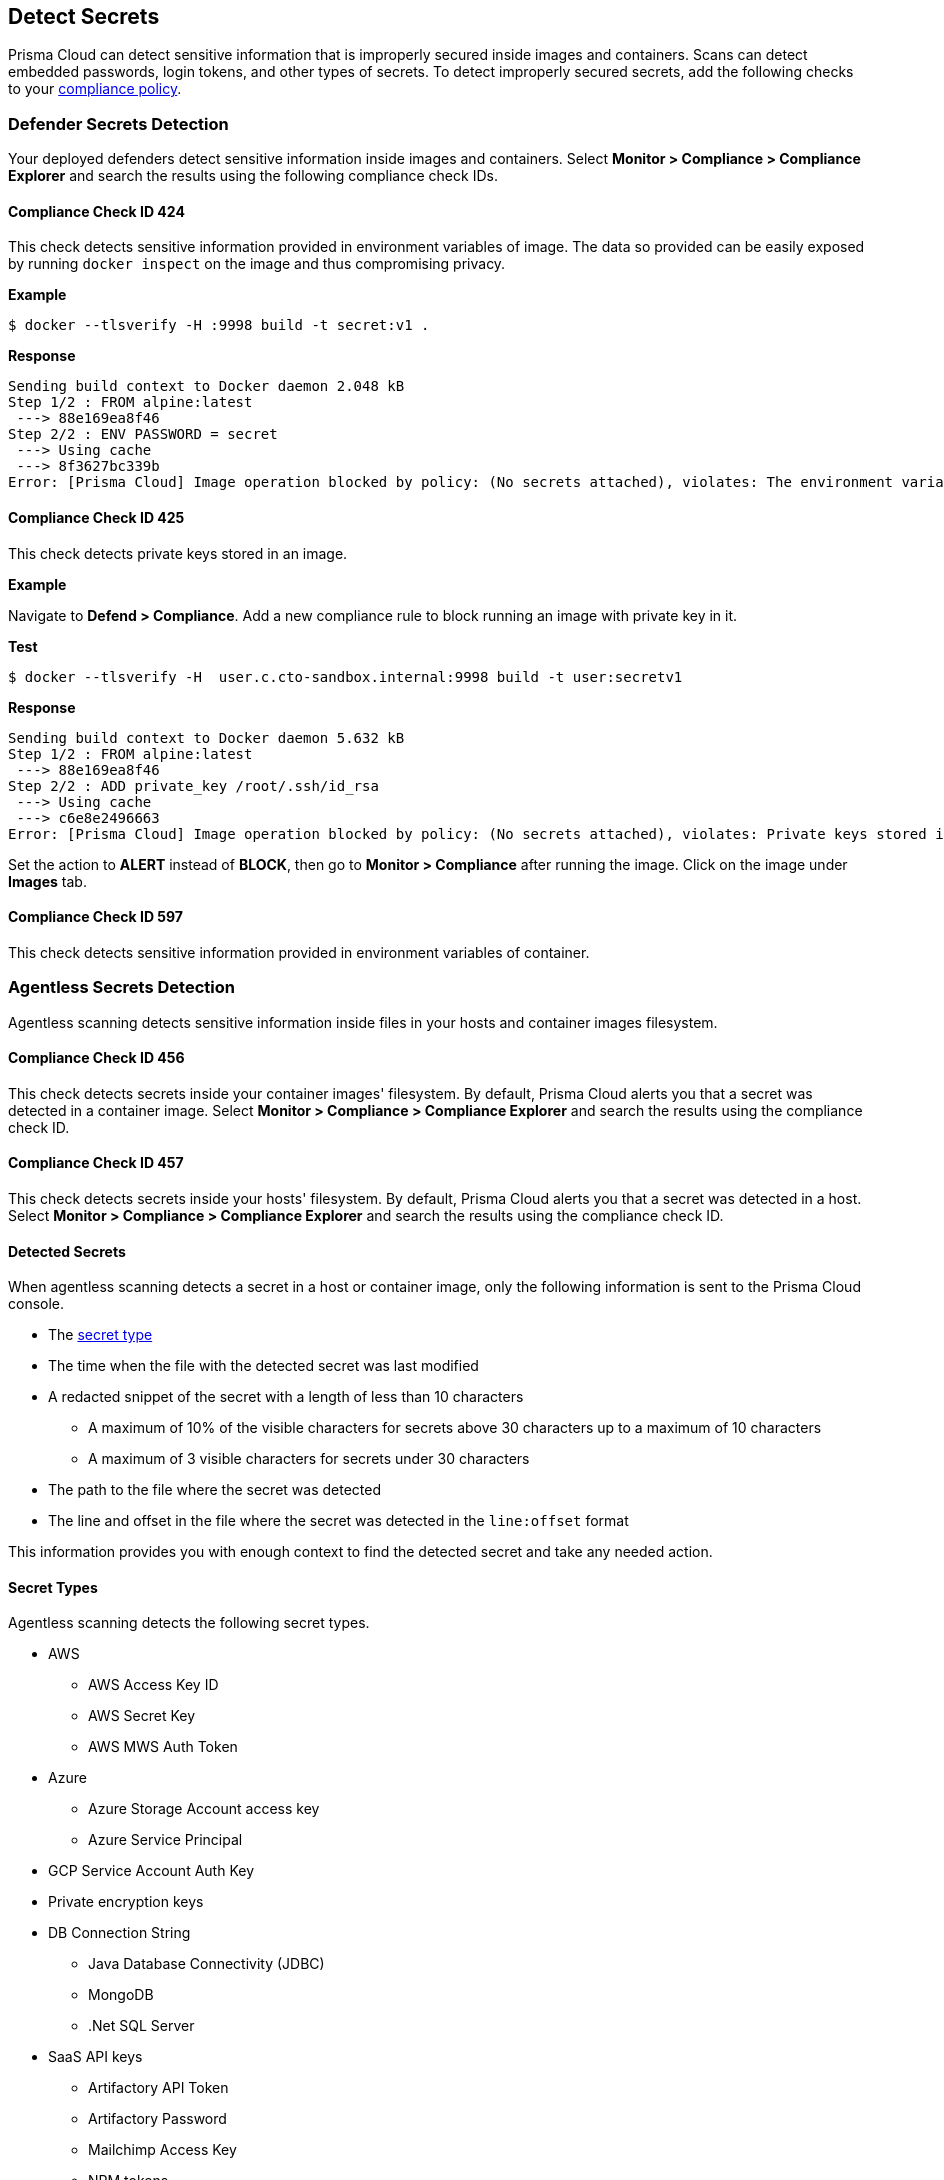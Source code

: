 == Detect Secrets

Prisma Cloud can detect sensitive information that is improperly secured inside images and containers.
Scans can detect embedded passwords, login tokens, and other types of secrets.
To detect improperly secured secrets, add the following checks to your xref:../compliance/manage-compliance.adoc#[compliance policy].


=== Defender Secrets Detection

Your deployed defenders detect sensitive information inside images and containers.
Select *Monitor > Compliance > Compliance Explorer* and search the results using the following compliance check IDs.

==== Compliance Check ID 424

This check detects sensitive information provided in environment variables of image.
The data so provided can be easily exposed by running `docker inspect` on the image and thus compromising privacy.

*Example*

  $ docker --tlsverify -H :9998 build -t secret:v1 .

*Response*

  Sending build context to Docker daemon 2.048 kB
  Step 1/2 : FROM alpine:latest
   ---> 88e169ea8f46
  Step 2/2 : ENV PASSWORD = secret
   ---> Using cache
   ---> 8f3627bc339b
  Error: [Prisma Cloud] Image operation blocked by policy: (No secrets attached), violates: The environment variable PASSWORD contains sensitive data


==== Compliance Check ID 425

This check detects private keys stored in an image.

*Example*

Navigate to *Defend > Compliance*.
Add a new compliance rule to block running an image with private key in it.

*Test*

  $ docker --tlsverify -H  user.c.cto-sandbox.internal:9998 build -t user:secretv1

*Response*

  Sending build context to Docker daemon 5.632 kB
  Step 1/2 : FROM alpine:latest
   ---> 88e169ea8f46
  Step 2/2 : ADD private_key /root/.ssh/id_rsa
   ---> Using cache
   ---> c6e8e2496663
  Error: [Prisma Cloud] Image operation blocked by policy: (No secrets attached), violates: Private keys stored in image /root/.ssh/id_rsa

Set the action to *ALERT* instead of *BLOCK*, then go to *Monitor > Compliance* after running the image.
Click on the image under *Images* tab.

==== Compliance Check ID 597

This check detects sensitive information provided in environment variables of container.

[#agentless-secrets-detection]
=== Agentless Secrets Detection

Agentless scanning detects sensitive information inside files in your hosts and container images filesystem.

==== Compliance Check ID 456

This check detects secrets inside your container images' filesystem.
By default, Prisma Cloud alerts you that a secret was detected in a container image.
Select *Monitor > Compliance > Compliance Explorer* and search the results using the compliance check ID.

==== Compliance Check ID 457

This check detects secrets inside your hosts' filesystem.
By default, Prisma Cloud alerts you that a secret was detected in a host.
Select *Monitor > Compliance > Compliance Explorer* and search the results using the compliance check ID.

[#detected-secrets]
==== Detected Secrets

When agentless scanning detects a secret in a host or container image, only the following information is sent to the Prisma Cloud console.

* The xref:#secret-types[secret type]

* The time when the file with the detected secret was last modified

* A redacted snippet of the secret with a length of less than 10 characters

** A maximum of 10% of the visible characters for secrets above 30 characters up to a maximum of 10 characters
** A maximum of 3 visible characters for secrets under 30 characters

* The path to the file where the secret was detected

* The line and offset in the file where the secret was detected in the `line:offset` format

This information provides you with enough context to find the detected secret and take any needed action.

[#secret-types]
==== Secret Types

Agentless scanning detects the following secret types.

* AWS

** AWS Access Key ID
** AWS Secret Key
** AWS MWS Auth Token

* Azure

** Azure Storage Account access key
** Azure Service Principal

* GCP Service Account Auth Key

* Private encryption keys

* DB Connection String

** Java Database Connectivity (JDBC)
** MongoDB
** .Net SQL Server

* SaaS API keys

** Artifactory API Token
** Artifactory Password
** Mailchimp Access Key
** NPM tokens
** Slack Token
** Slack Webhook
** Square OAuth Secret
** Notion Integration Token
** Airtable API Key
** Atlassian Oauth2 Keys
** CircleCI Personal Token
** Databricks Authentication
** GitHub Token
** GitLab Token
** Google API key
** Grafana Token
** Python Package Index Key (PYPI)
** Typeform API Token
** Scalr token
** Braintree Access Token
** Braintree Payments Key
** Braintree Payments ID
** Datadog Client Token
** ClickUp Personal API Token
** OpenAI API Key
** Jira Token
